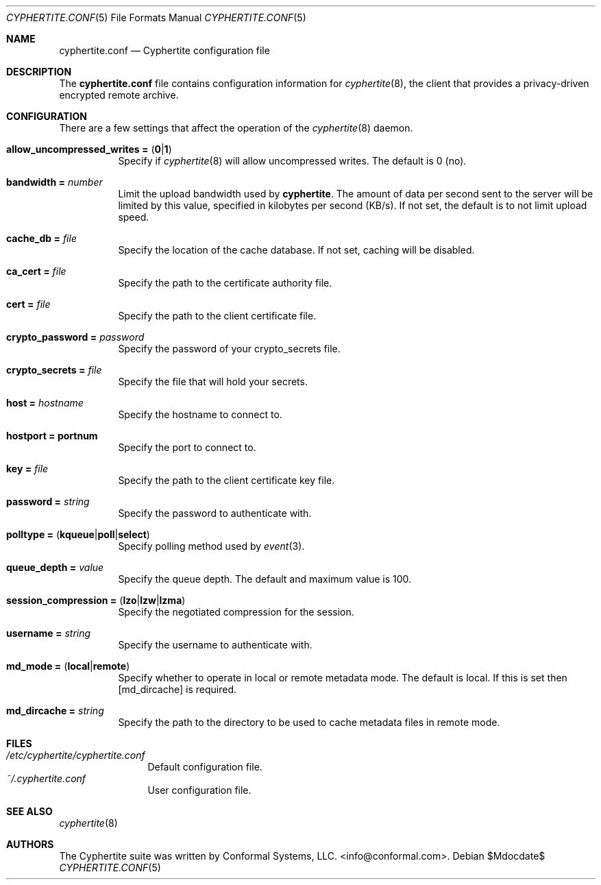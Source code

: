 .\" $cyphertite$
.\"
.\" Copyright (c) 2011 Conformal Systems LLC <info@conformal.com>
.\"
.\" Permission to use, copy, modify, and distribute this software for any
.\" purpose with or without fee is hereby granted, provided that the above
.\" copyright notice and this permission notice appear in all copies.
.\"
.\" THE SOFTWARE IS PROVIDED "AS IS" AND THE AUTHOR DISCLAIMS ALL WARRANTIES
.\" WITH REGARD TO THIS SOFTWARE INCLUDING ALL IMPLIED WARRANTIES OF
.\" MERCHANTABILITY AND FITNESS. IN NO EVENT SHALL THE AUTHOR BE LIABLE FOR
.\" ANY SPECIAL, DIRECT, INDIRECT, OR CONSEQUENTIAL DAMAGES OR ANY DAMAGES
.\" WHATSOEVER RESULTING FROM LOSS OF USE, DATA OR PROFITS, WHETHER IN AN
.\" ACTION OF CONTRACT, NEGLIGENCE OR OTHER TORTIOUS ACTION, ARISING OUT OF
.\" OR IN CONNECTION WITH THE USE OR PERFORMANCE OF THIS SOFTWARE.
.\"
.Dd $Mdocdate$
.Dt CYPHERTITE.CONF 5 
.Os
.Sh NAME
.Nm cyphertite.conf
.Nd Cyphertite configuration file 
.Sh DESCRIPTION
The
.Nm
file contains configuration information for
.Xr cyphertite 8 ,
the client that provides a privacy-driven encrypted remote
archive. 
.Sh CONFIGURATION
There are a few settings that affect the operation of the
.Xr cyphertite 8
daemon.
.Pp
.Bl -tag -width Ds -compact
.It Xo
.Ic allow_uncompressed_writes =
.Pq Ic 0 Ns \&| Ns Ic 1
.Xc
Specify if
.Xr cyphertite 8
will allow uncompressed writes.
The default is 0 (no).
.Pp
.It Ic bandwidth = Ar number
Limit the upload bandwidth used by
.Nm cyphertite .
The amount of data per second sent to the server will be limited by
this value, specified in kilobytes per second (KB/s).
If not set, the default is to not limit upload speed.
.Pp
.It Ic cache_db = Ar file
Specify the location of the cache database.
If not set, caching will be disabled.
.Pp 
.It Ic ca_cert = Ar file
Specify the path to the certificate authority file.
.Pp
.It Ic cert = Ar file
Specify the path to the client certificate file.
.Pp
.It Ic crypto_password = Ar password
Specify the password of your crypto_secrets file.
.Pp
.It Ic crypto_secrets = Ar file
Specify the file that will hold your secrets.
.Pp
.It Ic host = Ar hostname 
Specify the hostname to connect to.
.Pp
.It Ic hostport = portnum
Specify the port to connect to.
.Pp
.It Ic key = Ar file
Specify the path to the client certificate key file.
.Pp
.It Ic password = Ar string
Specify the password to authenticate with.
.Pp
.It Xo
.Ic polltype =
.Pq Ic kqueue Ns \&| Ns Ic poll Ns \&| Ns Ic select
.Xc
Specify polling method used by
.Xr event 3 .
.Pp
.It Ic queue_depth = Ar value
Specify the queue depth.
The default and maximum value is 100.
.Pp
.It Xo
.Ic session_compression =
.Pq Ic lzo Ns \&| Ns Ic lzw Ns \&| Ns Ic lzma
.Xc
Specify the negotiated compression for the session.
.Pp
.It Ic username = Ar string
Specify the username to authenticate with.
.Pp
.It Xo
.Ic Ic md_mode =
.Pq Ic local Ns \&| Ns Ic remote
.Xc
Specify whether to operate in local or remote metadata mode.
The default is local.
If this is set then
.Op md_dircache
is required.
.Pp
.It Ic md_dircache =  Ar string
Specify the path to the directory to be used to cache metadata files in
remote mode.
.Pp
.El
.Sh FILES
.Bl -tag -width "cyphertite" -compact
.It Pa /etc/cyphertite/cyphertite.conf
Default configuration file.
.It Pa ~/.cyphertite.conf
User configuration file.
.El
.Sh SEE ALSO
.Xr cyphertite 8
.Sh AUTHORS
The Cyphertite suite was written by
.An Conformal Systems, LLC. Aq info@conformal.com .
